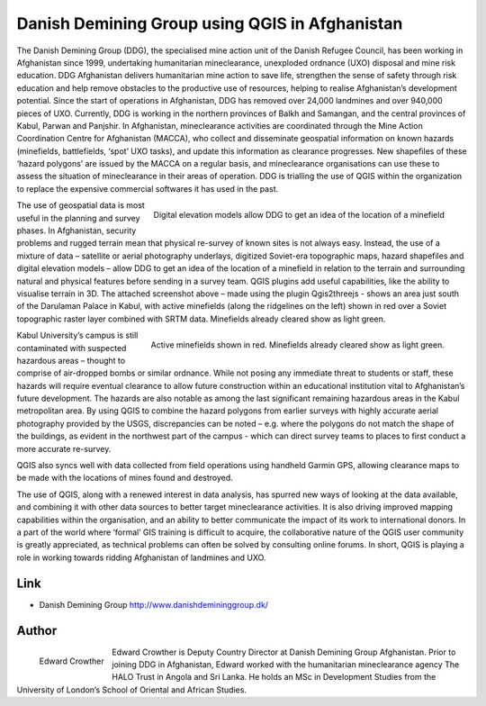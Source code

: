 ===============================================
Danish Demining Group using QGIS in Afghanistan
===============================================

The Danish Demining Group (DDG), the specialised mine action unit of the Danish Refugee Council, has been working in Afghanistan since 1999, undertaking humanitarian mineclearance, unexploded ordnance (UXO) disposal and mine risk education. DDG Afghanistan delivers humanitarian mine action to save life, strengthen the sense of safety through risk education and help remove obstacles to the productive use of resources, helping to realise Afghanistan’s development potential. Since the start of operations in Afghanistan, DDG has removed over 24,000 landmines and over 940,000 pieces of UXO. Currently, DDG is working in the northern provinces of Balkh and Samangan, and the central provinces of Kabul, Parwan and Panjshir.
In Afghanistan, mineclearance activities are coordinated through the Mine Action Coordination Centre for Afghanistan (MACCA), who collect and disseminate geospatial information on known hazards (minefields, battlefields, ‘spot’ UXO tasks), and update this information as clearance progresses. New shapefiles of these ‘hazard polygons’ are issued by the MACCA on a regular basis, and mineclearance organisations can use these to assess the situation of mineclearance in their areas of operation. DDG is trialling the use of QGIS within the organization to replace the expensive commercial softwares it has used in the past. 

.. figure:: ./images/afghanistan1.png
   :alt: Digital elevation models allow DDG to get an idea of the location of a minefield.
   :scale: 90%
   :align: right

   Digital elevation models allow DDG to get an idea of the location of a minefield

The use of geospatial data is most useful in the planning and survey phases. In Afghanistan, security problems and rugged terrain mean that physical re-survey of known sites is not always easy. Instead, the use of a mixture of data – satellite or aerial photography underlays, digitized Soviet-era topographic maps, hazard shapefiles and digital elevation models – allow DDG to get an idea of the location of a minefield in relation to the terrain and surrounding natural and physical features before sending in a survey team. QGIS plugins add useful capabilities, like the ability to visualise terrain in 3D. The attached screenshot above – made using the plugin Qgis2threejs - shows an area just south of the Darulaman Palace in Kabul, with active minefields (along the ridgelines on the left) shown in red over a Soviet topographic raster layer combined with SRTM data. Minefields already cleared show as light green.

.. figure:: ./images/afghanistan2.jpg
   :alt: Digital elevation models allow DDG to get an idea of the location of a minefield.
   :scale: 90%
   :align: right

   Active minefields shown in red. Minefields already cleared show as light green. 


Kabul University’s campus is still contaminated with suspected hazardous areas – thought to comprise of air-dropped bombs or similar ordnance. While not posing any immediate threat to students or staff, these hazards will require eventual clearance to allow future construction within an educational institution vital to Afghanistan’s future development. The hazards are also notable as among the last significant remaining hazardous areas in the Kabul metropolitan area. By using QGIS to combine the hazard polygons from earlier surveys with highly accurate aerial photography provided by the USGS, discrepancies can be noted – e.g. where the polygons do not match the shape of the buildings, as evident in the northwest part of the campus - which can direct survey teams to places to first conduct a more accurate re-survey. 

QGIS also syncs well with data collected from field operations using handheld Garmin GPS, allowing clearance maps to be made with the locations of mines found and destroyed.

The use of QGIS, along with a renewed interest in data analysis, has spurred new ways of looking at the data available, and combining it with other data sources to better target mineclearance activities. It is also driving improved mapping capabilities within the organisation, and an ability to better communicate the impact of its work to international donors. In a part of the world where ‘formal’ GIS training is difficult to acquire, the collaborative nature of the QGIS user community is greatly appreciated, as technical problems can often be solved by consulting online forums. In short, QGIS is playing a role in working towards ridding Afghanistan of landmines and UXO.

Link
====

* Danish Demining Group http://www.danishdemininggroup.dk/


Author
======

.. figure:: ./images/afghanistan3.jpg
   :alt: Edward Crowther
   :height: 220
   :align: left

   Edward Crowther

Edward Crowther is Deputy Country Director at Danish Demining Group Afghanistan. Prior to joining DDG in Afghanistan, Edward worked with the humanitarian mineclearance agency The HALO Trust in Angola and Sri Lanka. He holds an MSc in Development Studies from the University of London’s School of Oriental and African Studies. 

